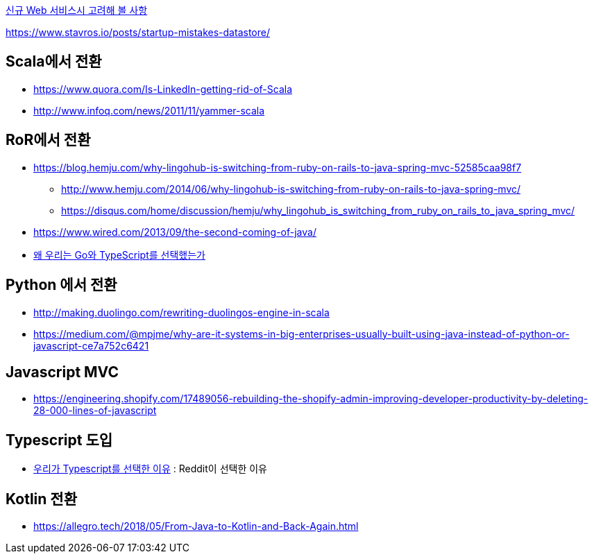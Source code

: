 
http://kwonnam.pe.kr/wiki/web/%EC%8B%A0%EA%B7%9C%EC%84%9C%EB%B9%84%EC%8A%A4[신규 Web 서비스시 고려해 볼 사항]

https://www.stavros.io/posts/startup-mistakes-datastore/

== Scala에서 전환
* https://www.quora.com/Is-LinkedIn-getting-rid-of-Scala
* http://www.infoq.com/news/2011/11/yammer-scala

== RoR에서 전환
* https://blog.hemju.com/why-lingohub-is-switching-from-ruby-on-rails-to-java-spring-mvc-52585caa98f7
** http://www.hemju.com/2014/06/why-lingohub-is-switching-from-ruby-on-rails-to-java-spring-mvc/
** https://disqus.com/home/discussion/hemju/why_lingohub_is_switching_from_ruby_on_rails_to_java_spring_mvc/
* https://www.wired.com/2013/09/the-second-coming-of-java/
* https://medium.com/daangn/%EC%99%9C-%EC%9A%B0%EB%A6%AC%EB%8A%94-go%EC%99%80-typescript%EB%A5%BC-%EC%84%A0%ED%83%9D%ED%96%88%EB%8A%94%EA%B0%80-3c08a4cf7ca8[왜 우리는 Go와 TypeScript를 선택했는가]

== Python 에서 전환
* http://making.duolingo.com/rewriting-duolingos-engine-in-scala
* https://medium.com/@mpjme/why-are-it-systems-in-big-enterprises-usually-built-using-java-instead-of-python-or-javascript-ce7a752c6421

== Javascript MVC
* https://engineering.shopify.com/17489056-rebuilding-the-shopify-admin-improving-developer-productivity-by-deleting-28-000-lines-of-javascript

== Typescript 도입
* https://medium.com/@constell99/%EC%9A%B0%EB%A6%AC%EA%B0%80-typescript%EB%A5%BC-%EC%84%A0%ED%83%9D%ED%95%9C-%EC%9D%B4%EC%9C%A0-b0a423654f1e[우리가 Typescript를 선택한 이유] : Reddit이 선택한 이유

== Kotlin 전환
* https://allegro.tech/2018/05/From-Java-to-Kotlin-and-Back-Again.html
